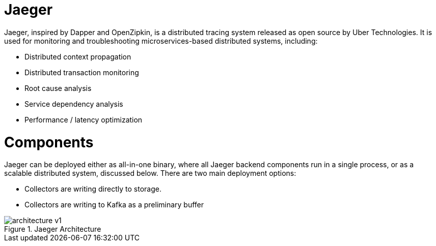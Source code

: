 = Jaeger

Jaeger, inspired by Dapper and OpenZipkin, is a distributed tracing system released as open source by Uber Technologies. It is used for monitoring and troubleshooting microservices-based distributed systems, including:

* Distributed context propagation
* Distributed transaction monitoring
* Root cause analysis
* Service dependency analysis
* Performance / latency optimization

= Components
Jaeger can be deployed either as all-in-one binary, where all Jaeger backend components run in a single process, or as a scalable distributed system, discussed below. There are two main deployment options:

* Collectors are writing directly to storage.
* Collectors are writing to Kafka as a preliminary buffer

.Jaeger Architecture

image::architecture-v1.png[]